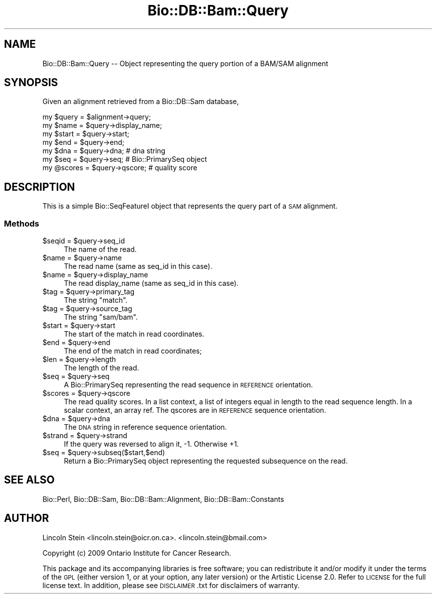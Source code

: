 .\" Automatically generated by Pod::Man 2.27 (Pod::Simple 3.28)
.\"
.\" Standard preamble:
.\" ========================================================================
.de Sp \" Vertical space (when we can't use .PP)
.if t .sp .5v
.if n .sp
..
.de Vb \" Begin verbatim text
.ft CW
.nf
.ne \\$1
..
.de Ve \" End verbatim text
.ft R
.fi
..
.\" Set up some character translations and predefined strings.  \*(-- will
.\" give an unbreakable dash, \*(PI will give pi, \*(L" will give a left
.\" double quote, and \*(R" will give a right double quote.  \*(C+ will
.\" give a nicer C++.  Capital omega is used to do unbreakable dashes and
.\" therefore won't be available.  \*(C` and \*(C' expand to `' in nroff,
.\" nothing in troff, for use with C<>.
.tr \(*W-
.ds C+ C\v'-.1v'\h'-1p'\s-2+\h'-1p'+\s0\v'.1v'\h'-1p'
.ie n \{\
.    ds -- \(*W-
.    ds PI pi
.    if (\n(.H=4u)&(1m=24u) .ds -- \(*W\h'-12u'\(*W\h'-12u'-\" diablo 10 pitch
.    if (\n(.H=4u)&(1m=20u) .ds -- \(*W\h'-12u'\(*W\h'-8u'-\"  diablo 12 pitch
.    ds L" ""
.    ds R" ""
.    ds C` ""
.    ds C' ""
'br\}
.el\{\
.    ds -- \|\(em\|
.    ds PI \(*p
.    ds L" ``
.    ds R" ''
.    ds C`
.    ds C'
'br\}
.\"
.\" Escape single quotes in literal strings from groff's Unicode transform.
.ie \n(.g .ds Aq \(aq
.el       .ds Aq '
.\"
.\" If the F register is turned on, we'll generate index entries on stderr for
.\" titles (.TH), headers (.SH), subsections (.SS), items (.Ip), and index
.\" entries marked with X<> in POD.  Of course, you'll have to process the
.\" output yourself in some meaningful fashion.
.\"
.\" Avoid warning from groff about undefined register 'F'.
.de IX
..
.nr rF 0
.if \n(.g .if rF .nr rF 1
.if (\n(rF:(\n(.g==0)) \{
.    if \nF \{
.        de IX
.        tm Index:\\$1\t\\n%\t"\\$2"
..
.        if !\nF==2 \{
.            nr % 0
.            nr F 2
.        \}
.    \}
.\}
.rr rF
.\"
.\" Accent mark definitions (@(#)ms.acc 1.5 88/02/08 SMI; from UCB 4.2).
.\" Fear.  Run.  Save yourself.  No user-serviceable parts.
.    \" fudge factors for nroff and troff
.if n \{\
.    ds #H 0
.    ds #V .8m
.    ds #F .3m
.    ds #[ \f1
.    ds #] \fP
.\}
.if t \{\
.    ds #H ((1u-(\\\\n(.fu%2u))*.13m)
.    ds #V .6m
.    ds #F 0
.    ds #[ \&
.    ds #] \&
.\}
.    \" simple accents for nroff and troff
.if n \{\
.    ds ' \&
.    ds ` \&
.    ds ^ \&
.    ds , \&
.    ds ~ ~
.    ds /
.\}
.if t \{\
.    ds ' \\k:\h'-(\\n(.wu*8/10-\*(#H)'\'\h"|\\n:u"
.    ds ` \\k:\h'-(\\n(.wu*8/10-\*(#H)'\`\h'|\\n:u'
.    ds ^ \\k:\h'-(\\n(.wu*10/11-\*(#H)'^\h'|\\n:u'
.    ds , \\k:\h'-(\\n(.wu*8/10)',\h'|\\n:u'
.    ds ~ \\k:\h'-(\\n(.wu-\*(#H-.1m)'~\h'|\\n:u'
.    ds / \\k:\h'-(\\n(.wu*8/10-\*(#H)'\z\(sl\h'|\\n:u'
.\}
.    \" troff and (daisy-wheel) nroff accents
.ds : \\k:\h'-(\\n(.wu*8/10-\*(#H+.1m+\*(#F)'\v'-\*(#V'\z.\h'.2m+\*(#F'.\h'|\\n:u'\v'\*(#V'
.ds 8 \h'\*(#H'\(*b\h'-\*(#H'
.ds o \\k:\h'-(\\n(.wu+\w'\(de'u-\*(#H)/2u'\v'-.3n'\*(#[\z\(de\v'.3n'\h'|\\n:u'\*(#]
.ds d- \h'\*(#H'\(pd\h'-\w'~'u'\v'-.25m'\f2\(hy\fP\v'.25m'\h'-\*(#H'
.ds D- D\\k:\h'-\w'D'u'\v'-.11m'\z\(hy\v'.11m'\h'|\\n:u'
.ds th \*(#[\v'.3m'\s+1I\s-1\v'-.3m'\h'-(\w'I'u*2/3)'\s-1o\s+1\*(#]
.ds Th \*(#[\s+2I\s-2\h'-\w'I'u*3/5'\v'-.3m'o\v'.3m'\*(#]
.ds ae a\h'-(\w'a'u*4/10)'e
.ds Ae A\h'-(\w'A'u*4/10)'E
.    \" corrections for vroff
.if v .ds ~ \\k:\h'-(\\n(.wu*9/10-\*(#H)'\s-2\u~\d\s+2\h'|\\n:u'
.if v .ds ^ \\k:\h'-(\\n(.wu*10/11-\*(#H)'\v'-.4m'^\v'.4m'\h'|\\n:u'
.    \" for low resolution devices (crt and lpr)
.if \n(.H>23 .if \n(.V>19 \
\{\
.    ds : e
.    ds 8 ss
.    ds o a
.    ds d- d\h'-1'\(ga
.    ds D- D\h'-1'\(hy
.    ds th \o'bp'
.    ds Th \o'LP'
.    ds ae ae
.    ds Ae AE
.\}
.rm #[ #] #H #V #F C
.\" ========================================================================
.\"
.IX Title "Bio::DB::Bam::Query 3"
.TH Bio::DB::Bam::Query 3 "2015-11-05" "perl v5.18.2" "User Contributed Perl Documentation"
.\" For nroff, turn off justification.  Always turn off hyphenation; it makes
.\" way too many mistakes in technical documents.
.if n .ad l
.nh
.SH "NAME"
Bio::DB::Bam::Query \-\- Object representing the query portion of a BAM/SAM alignment
.SH "SYNOPSIS"
.IX Header "SYNOPSIS"
Given an alignment retrieved from a Bio::DB::Sam database,
.PP
.Vb 1
\& my $query = $alignment\->query;
\&
\& my $name   = $query\->display_name;
\& my $start  = $query\->start;
\& my $end    = $query\->end;
\& my $dna    = $query\->dna;    # dna string
\& my $seq    = $query\->seq;    # Bio::PrimarySeq object
\& my @scores = $query\->qscore; # quality score
.Ve
.SH "DESCRIPTION"
.IX Header "DESCRIPTION"
This is a simple Bio::SeqFeatureI object that represents the query
part of a \s-1SAM\s0 alignment.
.SS "Methods"
.IX Subsection "Methods"
.ie n .IP "$seqid = $query\->seq_id" 4
.el .IP "\f(CW$seqid\fR = \f(CW$query\fR\->seq_id" 4
.IX Item "$seqid = $query->seq_id"
The name of the read.
.ie n .IP "$name = $query\->name" 4
.el .IP "\f(CW$name\fR = \f(CW$query\fR\->name" 4
.IX Item "$name = $query->name"
The read name (same as seq_id in this case).
.ie n .IP "$name = $query\->display_name" 4
.el .IP "\f(CW$name\fR = \f(CW$query\fR\->display_name" 4
.IX Item "$name = $query->display_name"
The read display_name (same as seq_id in this case).
.ie n .IP "$tag = $query\->primary_tag" 4
.el .IP "\f(CW$tag\fR = \f(CW$query\fR\->primary_tag" 4
.IX Item "$tag = $query->primary_tag"
The string \*(L"match\*(R".
.ie n .IP "$tag = $query\->source_tag" 4
.el .IP "\f(CW$tag\fR = \f(CW$query\fR\->source_tag" 4
.IX Item "$tag = $query->source_tag"
The string \*(L"sam/bam\*(R".
.ie n .IP "$start = $query\->start" 4
.el .IP "\f(CW$start\fR = \f(CW$query\fR\->start" 4
.IX Item "$start = $query->start"
The start of the match in read coordinates.
.ie n .IP "$end = $query\->end" 4
.el .IP "\f(CW$end\fR = \f(CW$query\fR\->end" 4
.IX Item "$end = $query->end"
The end of the match in read coordinates;
.ie n .IP "$len = $query\->length" 4
.el .IP "\f(CW$len\fR = \f(CW$query\fR\->length" 4
.IX Item "$len = $query->length"
The length of the read.
.ie n .IP "$seq = $query\->seq" 4
.el .IP "\f(CW$seq\fR = \f(CW$query\fR\->seq" 4
.IX Item "$seq = $query->seq"
A Bio::PrimarySeq representing the read sequence in \s-1REFERENCE\s0
orientation.
.ie n .IP "$scores = $query\->qscore" 4
.el .IP "\f(CW$scores\fR = \f(CW$query\fR\->qscore" 4
.IX Item "$scores = $query->qscore"
The read quality scores. In a list context, a list of integers equal
in length to the read sequence length. In a scalar context, an array
ref. The qscores are in \s-1REFERENCE\s0 sequence orientation.
.ie n .IP "$dna = $query\->dna" 4
.el .IP "\f(CW$dna\fR = \f(CW$query\fR\->dna" 4
.IX Item "$dna = $query->dna"
The \s-1DNA\s0 string in reference sequence orientation.
.ie n .IP "$strand = $query\->strand" 4
.el .IP "\f(CW$strand\fR = \f(CW$query\fR\->strand" 4
.IX Item "$strand = $query->strand"
If the query was reversed to align it, \-1. Otherwise +1.
.ie n .IP "$seq = $query\->subseq($start,$end)" 4
.el .IP "\f(CW$seq\fR = \f(CW$query\fR\->subseq($start,$end)" 4
.IX Item "$seq = $query->subseq($start,$end)"
Return a Bio::PrimarySeq object representing the requested subsequence
on the read.
.SH "SEE ALSO"
.IX Header "SEE ALSO"
Bio::Perl, Bio::DB::Sam, Bio::DB::Bam::Alignment, Bio::DB::Bam::Constants
.SH "AUTHOR"
.IX Header "AUTHOR"
Lincoln Stein <lincoln.stein@oicr.on.ca>.
<lincoln.stein@bmail.com>
.PP
Copyright (c) 2009 Ontario Institute for Cancer Research.
.PP
This package and its accompanying libraries is free software; you can
redistribute it and/or modify it under the terms of the \s-1GPL \s0(either
version 1, or at your option, any later version) or the Artistic
License 2.0.  Refer to \s-1LICENSE\s0 for the full license text. In addition,
please see \s-1DISCLAIMER\s0.txt for disclaimers of warranty.
